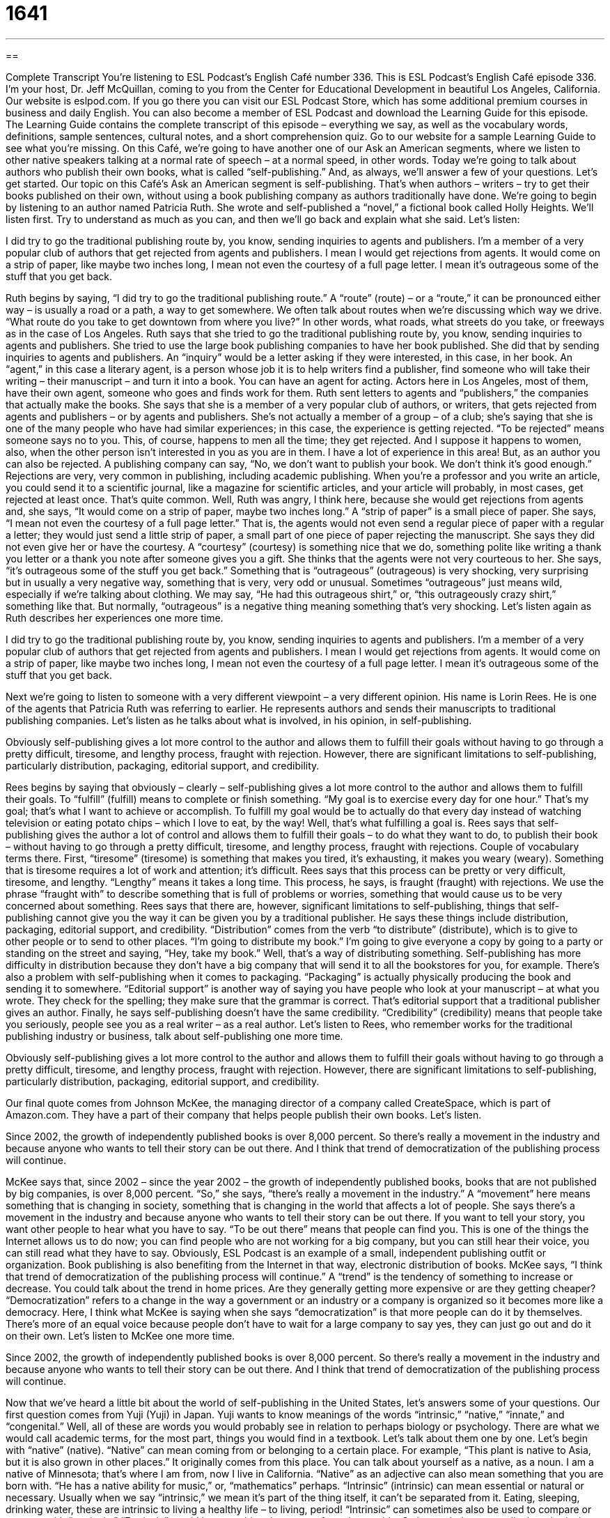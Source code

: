 = 1641
:toc: left
:toclevels: 3
:sectnums:
:stylesheet: ../../../myAdocCss.css

'''

== 

Complete Transcript
You’re listening to ESL Podcast’s English Café number 336.
This is ESL Podcast’s English Café episode 336. I’m your host, Dr. Jeff McQuillan, coming to you from the Center for Educational Development in beautiful Los Angeles, California.
Our website is eslpod.com. If you go there you can visit our ESL Podcast Store, which has some additional premium courses in business and daily English. You can also become a member of ESL Podcast and download the Learning Guide for this episode. The Learning Guide contains the complete transcript of this episode – everything we say, as well as the vocabulary words, definitions, sample sentences, cultural notes, and a short comprehension quiz. Go to our website for a sample Learning Guide to see what you’re missing.
On this Café, we’re going to have another one of our Ask an American segments, where we listen to other native speakers talking at a normal rate of speech – at a normal speed, in other words. Today we’re going to talk about authors who publish their own books, what is called “self-publishing.” And, as always, we’ll answer a few of your questions. Let’s get started.
Our topic on this Café’s Ask an American segment is self-publishing. That’s when authors – writers – try to get their books published on their own, without using a book publishing company as authors traditionally have done.
We’re going to begin by listening to an author named Patricia Ruth. She wrote and self-published a “novel,” a fictional book called Holly Heights. We’ll listen first. Try to understand as much as you can, and then we’ll go back and explain what she said. Let’s listen:
[recording]
I did try to go the traditional publishing route by, you know, sending inquiries to agents and publishers. I’m a member of a very popular club of authors that get rejected from agents and publishers. I mean I would get rejections from agents. It would come on a strip of paper, like maybe two inches long, I mean not even the courtesy of a full page letter. I mean it’s outrageous some of the stuff that you get back.
[end of recording]
Ruth begins by saying, “I did try to go the traditional publishing route.” A “route” (route) – or a “route,” it can be pronounced either way – is usually a road or a path, a way to get somewhere. We often talk about routes when we’re discussing which way we drive. “What route do you take to get downtown from where you live?” In other words, what roads, what streets do you take, or freeways as in the case of Los Angeles. Ruth says that she tried to go the traditional publishing route by, you know, sending inquiries to agents and publishers. She tried to use the large book publishing companies to have her book published. She did that by sending inquiries to agents and publishers. An “inquiry” would be a letter asking if they were interested, in this case, in her book. An “agent,” in this case a literary agent, is a person whose job it is to help writers find a publisher, find someone who will take their writing – their manuscript – and turn it into a book. You can have an agent for acting. Actors here in Los Angeles, most of them, have their own agent, someone who goes and finds work for them. Ruth sent letters to agents and “publishers,” the companies that actually make the books.
She says that she is a member of a very popular club of authors, or writers, that gets rejected from agents and publishers – or by agents and publishers. She’s not actually a member of a group – of a club; she’s saying that she is one of the many people who have had similar experiences; in this case, the experience is getting rejected. “To be rejected” means someone says no to you. This, of course, happens to men all the time; they get rejected. And I suppose it happens to women, also, when the other person isn’t interested in you as you are in them. I have a lot of experience in this area! But, as an author you can also be rejected. A publishing company can say, “No, we don’t want to publish your book. We don’t think it’s good enough.” Rejections are very, very common in publishing, including academic publishing. When you’re a professor and you write an article, you could send it to a scientific journal, like a magazine for scientific articles, and your article will probably, in most cases, get rejected at least once. That’s quite common.
Well, Ruth was angry, I think here, because she would get rejections from agents and, she says, “It would come on a strip of paper, maybe two inches long.” A “strip of paper” is a small piece of paper. She says, “I mean not even the courtesy of a full page letter.” That is, the agents would not even send a regular piece of paper with a regular a letter; they would just send a little strip of paper, a small part of one piece of paper rejecting the manuscript. She says they did not even give her or have the courtesy. A “courtesy” (courtesy) is something nice that we do, something polite like writing a thank you letter or a thank you note after someone gives you a gift. She thinks that the agents were not very courteous to her. She says, “it’s outrageous some of the stuff you get back.” Something that is “outrageous” (outrageous) is very shocking, very surprising but in usually a very negative way, something that is very, very odd or unusual. Sometimes “outrageous” just means wild, especially if we’re talking about clothing. We may say, “He had this outrageous shirt,” or, “this outrageously crazy shirt,” something like that. But normally, “outrageous” is a negative thing meaning something that’s very shocking.
Let’s listen again as Ruth describes her experiences one more time.
[recording]
I did try to go the traditional publishing route by, you know, sending inquiries to agents and publishers. I’m a member of a very popular club of authors that get rejected from agents and publishers. I mean I would get rejections from agents. It would come on a strip of paper, like maybe two inches long, I mean not even the courtesy of a full page letter. I mean it’s outrageous some of the stuff that you get back.
[end of recording]
Next we’re going to listen to someone with a very different viewpoint – a very different opinion. His name is Lorin Rees. He is one of the agents that Patricia Ruth was referring to earlier. He represents authors and sends their manuscripts to traditional publishing companies. Let’s listen as he talks about what is involved, in his opinion, in self-publishing.
[recording]
Obviously self-publishing gives a lot more control to the author and allows them to fulfill their goals without having to go through a pretty difficult, tiresome, and lengthy process, fraught with rejection. However, there are significant limitations to self-publishing, particularly distribution, packaging, editorial support, and credibility.
[end of recording]
Rees begins by saying that obviously – clearly – self-publishing gives a lot more control to the author and allows them to fulfill their goals. To “fulfill” (fulfill) means to complete or finish something. “My goal is to exercise every day for one hour.” That’s my goal; that’s what I want to achieve or accomplish. To fulfill my goal would be to actually do that every day instead of watching television or eating potato chips – which I love to eat, by the way! Well, that’s what fulfilling a goal is.
Rees says that self-publishing gives the author a lot of control and allows them to fulfill their goals – to do what they want to do, to publish their book – without having to go through a pretty difficult, tiresome, and lengthy process, fraught with rejections. Couple of vocabulary terms there. First, “tiresome” (tiresome) is something that makes you tired, it’s exhausting, it makes you weary (weary). Something that is tiresome requires a lot of work and attention; it’s difficult. Rees says that this process can be pretty or very difficult, tiresome, and lengthy. “Lengthy” means it takes a long time. This process, he says, is fraught (fraught) with rejections. We use the phrase “fraught with” to describe something that is full of problems or worries, something that would cause us to be very concerned about something.
Rees says that there are, however, significant limitations to self-publishing, things that self-publishing cannot give you the way it can be given you by a traditional publisher. He says these things include distribution, packaging, editorial support, and credibility. “Distribution” comes from the verb “to distribute” (distribute), which is to give to other people or to send to other places. “I’m going to distribute my book.” I’m going to give everyone a copy by going to a party or standing on the street and saying, “Hey, take my book.” Well, that’s a way of distributing something. Self-publishing has more difficulty in distribution because they don’t have a big company that will send it to all the bookstores for you, for example. There’s also a problem with self-publishing when it comes to packaging. “Packaging” is actually physically producing the book and sending it to somewhere. “Editorial support” is another way of saying you have people who look at your manuscript – at what you wrote. They check for the spelling; they make sure that the grammar is correct. That’s editorial support that a traditional publisher gives an author. Finally, he says self-publishing doesn’t have the same credibility. “Credibility” (credibility) means that people take you seriously, people see you as a real writer – as a real author.
Let’s listen to Rees, who remember works for the traditional publishing industry or business, talk about self-publishing one more time.
[recording]
Obviously self-publishing gives a lot more control to the author and allows them to fulfill their goals without having to go through a pretty difficult, tiresome, and lengthy process, fraught with rejection. However, there are significant limitations to self-publishing, particularly distribution, packaging, editorial support, and credibility.
[end of recording]
Our final quote comes from Johnson McKee, the managing director of a company called CreateSpace, which is part of Amazon.com. They have a part of their company that helps people publish their own books. Let’s listen.
[recording]
Since 2002, the growth of independently published books is over 8,000 percent. So there’s really a movement in the industry and because anyone who wants to tell their story can be out there. And I think that trend of democratization of the publishing process will continue.
[end of recording]
McKee says that, since 2002 – since the year 2002 – the growth of independently published books, books that are not published by big companies, is over 8,000 percent. “So,” she says, “there’s really a movement in the industry.” A “movement” here means something that is changing in society, something that is changing in the world that affects a lot of people. She says there’s a movement in the industry and because anyone who wants to tell their story can be out there. If you want to tell your story, you want other people to hear what you have to say. “To be out there” means that people can find you. This is one of the things the Internet allows us to do now; you can find people who are not working for a big company, but you can still hear their voice, you can still read what they have to say. Obviously, ESL Podcast is an example of a small, independent publishing outfit or organization. Book publishing is also benefiting from the Internet in that way, electronic distribution of books.
McKee says, “I think that trend of democratization of the publishing process will continue.” A “trend” is the tendency of something to increase or decrease. You could talk about the trend in home prices. Are they generally getting more expensive or are they getting cheaper? “Democratization” refers to a change in the way a government or an industry or a company is organized so it becomes more like a democracy. Here, I think what McKee is saying when she says “democratization” is that more people can do it by themselves. There’s more of an equal voice because people don’t have to wait for a large company to say yes, they can just go out and do it on their own.
Let’s listen to McKee one more time.
[recording]
Since 2002, the growth of independently published books is over 8,000 percent. So there’s really a movement in the industry and because anyone who wants to tell their story can be out there. And I think that trend of democratization of the publishing process will continue.
[end of recording]
Now that we’ve heard a little bit about the world of self-publishing in the United States, let’s answers some of your questions.
Our first question comes from Yuji (Yuji) in Japan. Yuji wants to know meanings of the words “intrinsic,” “native,” “innate,” and “congenital.” Well, all of these are words you would probably see in relation to perhaps biology or psychology. There are what we would call academic terms, for the most part, things you would find in a textbook. Let’s talk about them one by one. Let’s begin with “native” (native). “Native” can mean coming from or belonging to a certain place. For example, “This plant is native to Asia, but it is also grown in other places.” It originally comes from this place. You can talk about yourself as a native, as a noun. I am a native of Minnesota; that’s where I am from, now I live in California. “Native” as an adjective can also mean something that you are born with. “He has a native ability for music,” or, “mathematics” perhaps.
“Intrinsic” (intrinsic) can mean essential or natural or necessary. Usually when we say “intrinsic,” we mean it’s part of the thing itself, it can’t be separated from it. Eating, sleeping, drinking water, these are intrinsic to living a healthy life – to living, period! “Intrinsic” can sometimes also be used to compare or contrast with “extrinsic.” “Extrinsic” would be something that comes from the outside. So in psychology, we talk about intrinsic motivation, things that make you want to do something not because someone else is telling you to or rewarding you to do it, but just because you want to do it.
“Innate” (innate) can mean, and usually means something you are born with. Some people talk about the innate ability of all human beings to acquire or pick up a language. “Innate,” it’s built into you, you were born with it.
“Congenital” (congenital) also means something you were born with, but usually we use this word to talk about some problem, some medical or physical problem you were born with. We might talk about a congenital disorder; that is something that isn’t quite right, something that isn’t quite normal with you physically that you were born with.
All four words, then, can actually describe something that is natural to a situation or a person. Americans today most likely use “native” to talk about where you are from, when I said, “I’m a native of Minnesota.” In academic – in school, these words can have somewhat different meanings depending on the area of academia, the academic area you’re talking about: science, psychology, biology, and so forth.
Sergey (Sergey) from Ukraine wants to know the difference between “recently” and “currently.” “Recently” means not long ago: maybe a few days ago, maybe a few weeks ago, maybe a few minutes ago. Something that happened in the very immediate past, we might say. “Currently” means right now, at this moment. “I am currently reading Hamlet by William Shakespeare.” I’m doing it right now or today. “Recently” would be something you did in the past, but not very far in the past. “Currently” doesn’t mean, however, that it’s happening at this very exact time as I am telling you; it could mean that. I’m currently recording this episode, that’s what I’m doing right now as I’m speaking. “Currently” can be a little more general; you could say, “I’m currently reading a novel by C.S. Lewis,” or “George Orwell.” I’m reading it now; not at this very minute, not as I’m telling you, but in general – today or this week – I’m reading this particular book.
There is a possible confusion with “recently” and “currently,” however. Sometimes we can use “recently” to talk about something that is started in the past but is still going on now. “I recently began,” or, “I recently started to read a book by George Orwell.” When you say that, you mean you are still doing it. This is especially true with a verb like “to begin” or “to start.” “I recently started watching television again late at night.” I’m still doing it now but I started in the very recent past, not too long ago.
Finally Fernando (Fernando), in Brazil, wants to know why American people – the people in the United States – call soccer “soccer” instead of “football.” Where does the word “soccer” come from? Well as you probably – many of you probably know, football in the United States, sometimes called “American football,” is a very different game than soccer in other countries and here in the U.S. American football is a game where people hit each other, and there’s a ball that is thrown back and forth or kicked. It has a lot more violence in it. Soccer is a sport played with a round ball that you, for the most part, kick and try to put into the other team’s goal.
The word “soccer” actually comes from England, where university students apparently began using this term in the late 19th century – in the late 1800s. The word actually comes from the letters (assoc) as in Football Association; (assoc) is an abbreviated way of spelling “association.” Students started calling the sport “soca,” and later it became “soccer.” So it was actually describing what the rest of the world, in their languages, call football. Although it was invented in England British speakers of English did not continue using the word, but it did become the word that was used when the sport arrived here in the United States. So when you say “football” in American English, people think you are talking about professional or high school or college football teams that have a quarterback and running backs and involve hitting the other players. “Soccer” is always what we use to refer to the game where you have great stars such as Pelé and Beckham.
If you’ve seen something recently you don’t understand in English, email us. Our email address is eslpod@eslpod.com. We’ll try to answer it here on the English Café.
From Los Angeles, California, I’m Jeff McQuillan. Thank you for listening. Come back and listen to us again here on the English Café.
ESL Podcast’s English Café is written and produced by Dr. Jeff McQuillan and Dr. Lucy Tse, copyright 2012 by the Center for Educational Development.
Glossary
route – a path; a way to get somewhere; a way of doing things
* Mathematics is interesting because we can take many routes to arrive at a single answer.
agent – a professional who represents writers, artists, actors, and other people, taking care of business matters for them; a literary agent, whose job is to help authors present their written work to publishers
* Momoko’s agent wants her to make her characters’ dialogue more realistic.
to reject – to not accept or approve; to decline; to decide not to publish something
* Khaled wants to ask Cindy out on a date, but he’s afraid of being rejected.
courtesy – something nice and polite that we expect others to do
* If you borrow my sweater, don’t you think you should wash it as a courtesy before your return it to me?
outrageous – very shocking, extreme, and maybe upsetting
* The customer’s demands and behavior was outrageous! I’m surprised the owner didn’t ask him to leave.
to fulfill – to complete or finish something; to achieve a goal or objective
* Many university students need four or five years to fulfill the requirements to earn a degree.
tiresome – wearisome; exhausting; difficult and requiring a lot of work or attention, causing one to feel tired and worn out
* Paying the bills each month is tiresome, but it has to be done.
fraught with – full of problems or worries; something that one worries about
* Their trip was fraught with canceled flights and lost luggage.
distribution – sending or giving copies or units of something to many different people from one or a few central points
* Our organization is trying to improve food distribution to the poor in this area.
editorial support – assistance with editing and proofreading; help to make written text clearer and easier to understand
* The company doesn’t have any full-time editors, but it does use a few freelancers for editorial support.
credibility – believability; a measure of how much something is respected and believed
* When the scandal became public, the presidential candidate lost her credibility.
movement – a trend or fad, or something that is changing in society and involves a lot of people
* Rachel Carson’s book Silent Spring helped start the environmental movement.
trend – a tendency for something to increase or decrease over time
* Researchers were surprised to find a decreasing trend in smoking over the past 10 years.
democratization – a change in the way a government, industry, or company is organized so that it becomes more like a democracy where everyone’s opinions and wants are represented
* When the dictator lost power, the country began its slow process of democratization.
intrinsic – essential; natural; necessary
* What are the intrinsic characteristics that distinguish Group 1 from Group 2?
native – coming from, growing in, or belonging in a certain place; having a quality or characteristic naturally
* Is Thai your native language?
innate – having a quality naturally, usually from the moment of birth
* Sarah seems to have an innate understanding of animals.
congenital – present at birth, usually used for medical conditions
* Their daughter has congenital blindness.
recently – not long ago
* We spoke on the phone recently, but I haven’t seen him in more than three years.
currently – now; at this moment
* I’m currently away from my desk, but please leave a message and I’ll return your call as soon as I can.
soccer – a sport played with eleven players on each team and two net goals on each end of a rectangular field, where players on each team score by putting the ball into the other’s goal using their feet, knees, and heads (but not hands and arms)
* Clark wants his son to play football, but his wife thinks soccer would be safer.
What Insiders Know
Self-Published Bestsellers
Most self-published books never find a large audience. They tend to be written for a “niche” (a small group of people with specific characteristics) audience. However, some “classics” (books that are very well known and respected) with a very large audience were actually self-published.
For example, Richard Nelson Bolles originally self-published his book, What Color Is Your Parachute? in 1970. It is a book that helps “job seekers” (people who are looking for a job) “assess” (identify and understand) their interests, strengths, and weaknesses, and more than 10 million copies have been sold. After his “initial” (beginning; early) self-publishing success, he began to publish it “commercially” (with traditional publishers) in 1972.
The Chicken Soup book series, which we talked about in English Café 318, was also originally self-published, as was The Joy of Cooking. That book is a large collection of recipes and of descriptions of cooking “techniques” (ways of doing things) that was written by a “homemaker” (a woman who does not work outside of the home) named Irma S. Rombauer in 1931. She originally printed 3,000 copies of the book, and five years later, a traditional publishing company “picked up the book” (began printing it). The cookbook is highly “acclaimed” (admired, praised, and respected) and is found in many home kitchens.